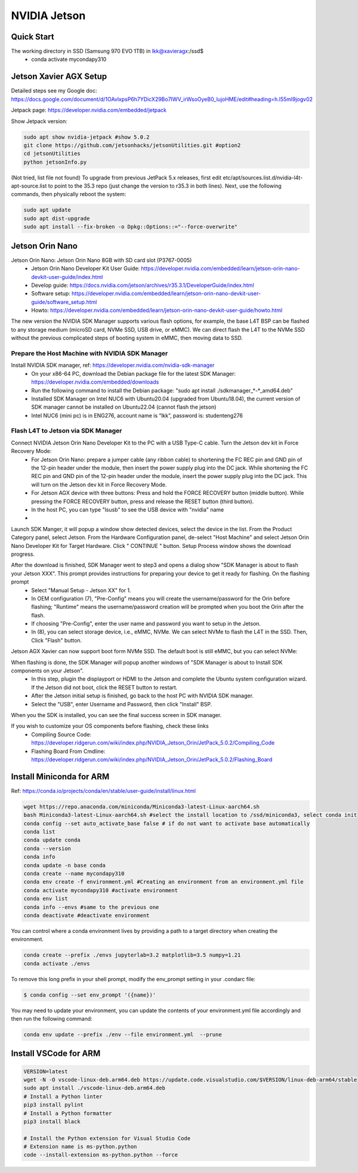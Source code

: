 NVIDIA Jetson
=============

Quick Start
--------------
The working directory in SSD (Samsung 970 EVO 1TB) in lkk@xavieragx:/ssd$
    * conda activate mycondapy310


Jetson Xavier AGX Setup
-----------------------
Detailed steps see my Google doc: https://docs.google.com/document/d/1OAvlxpsP6h7YDicX29Bo7IWV_irWsoOyeB0_lujoHME/edit#heading=h.l55ml9jogv02

Jetpack page: https://developer.nvidia.com/embedded/jetpack


Show Jetpack version: 

.. code-block:: console

    sudo apt show nvidia-jetpack #show 5.0.2
    git clone https://github.com/jetsonhacks/jetsonUtilities.git #option2
    cd jetsonUtilities
    python jetsonInfo.py

(Not tried, list file not found) To upgrade from previous JetPack 5.x releases, first edit etc/apt/sources.list.d/nvidia-l4t-apt-source.list to point to the 35.3 repo (just change the version to r35.3 in both lines). Next, use the following commands, then physically reboot the system:

.. code-block:: console

    sudo apt update
    sudo apt dist-upgrade
    sudo apt install --fix-broken -o Dpkg::Options::="--force-overwrite"

Jetson Orin Nano
----------------
Jetson Orin Nano: Jetson Orin Nano 8GB with SD card slot (P3767-0005)
    * Jetson Orin Nano Developer Kit User Guide: https://developer.nvidia.com/embedded/learn/jetson-orin-nano-devkit-user-guide/index.html
    * Develop guide: https://docs.nvidia.com/jetson/archives/r35.3.1/DeveloperGuide/index.html
    * Software setup: https://developer.nvidia.com/embedded/learn/jetson-orin-nano-devkit-user-guide/software_setup.html
    * Howto: https://developer.nvidia.com/embedded/learn/jetson-orin-nano-devkit-user-guide/howto.html

The new version the NVIDIA SDK Manager supports various flash options, for example, the base L4T BSP can be flashed to any storage medium (microSD card, NVMe SSD, USB drive, or eMMC). We can direct flash the L4T to the NVMe SSD without the previous complicated steps of booting system in eMMC, then moving data to SSD.

Prepare the Host Machine with NVIDIA SDK Manager
~~~~~~~~~~~~~~~~~~~~~~~~~~~~~~~~~~~~~~~~~~~~~~~~
Install NVIDIA SDK manager, ref: https://developer.nvidia.com/nvidia-sdk-manager
    * On your x86-64 PC, download the Debian package file for the latest SDK Manager: https://developer.nvidia.com/embedded/downloads
    * Run the following command to install the Debian package: "sudo apt install ./sdkmanager_*-*_amd64.deb"
    * Installed SDK Manager on Intel NUC6 with Ubuntu20.04 (upgraded from Ubuntu18.04), the current version of SDK manager cannot be installed on Ubuntu22.04 (cannot flash the jetson)
    * Intel NUC6 (mini pc) is in ENG276, account name is “lkk”, password is: studenteng276

Flash L4T to Jetson via SDK Manager
~~~~~~~~~~~~~~~~~~~~~~~~~~~~~~~~~~~

Connect NVIDIA Jetson Orin Nano Developer Kit to the PC with a USB Type-C cable. Turn the Jetson dev kit in Force Recovery Mode:
    * For Jetson Orin Nano: prepare a jumper cable (any ribbon cable) to shortening the FC REC pin and GND pin of the 12-pin header under the module, then insert the power supply plug into the DC jack. While shortening the FC REC pin and GND pin of the 12-pin header under the module, insert the power supply plug into the DC jack. This will turn on the Jetson dev kit in Force Recovery Mode.
    * For Jetson AGX device with three buttons: Press and hold the FORCE RECOVERY button (middle button). While pressing the FORCE RECOVERY button, press and release the RESET button (third button).
    * In the host PC, you can type "lsusb" to see the USB device with "nvidia" name
    * 
.. image:: imgs/ENVs/lsusb.png
  :width: 600
  :alt: lsusb

Launch SDK Manger, it will popup a window show detected devices, select the device in the list. From the Product Category panel, select Jetson. From the Hardware Configuration panel, de-select "Host Machine" and select Jetson Orin Nano Developer Kit for Target Hardware.
Click " CONTINUE " button. Setup Process window shows the download progress.

After the download is finished, SDK Manager went to step3 and opens a dialog show "SDK Manager is about to flash your Jetson XXX". This prompt provides instructions for preparing your device to get it ready for flashing. On the flashing prompt
    * Select "Manual Setup - Jetson XX" for 1.
    * In OEM configuration (7), "Pre-Config" means you will create the username/password for the Orin before flashing; "Runtime" means the username/password creation will be prompted when you boot the Orin after the flash.
    * If choosing "Pre-Config", enter the user name and password you want to setup in the Jetson.
    * In (8), you can select storage device, i.e., eMMC, NVMe. We can select NVMe to flash the L4T in the SSD. Then, Click "Flash" button.

Jetson AGX Xavier can now support boot form NVMe SSD. The default boot is still eMMC, but you can select NVMe:

.. image:: imgs/ENVs/agxxavierboot.png
  :width: 600
  :alt: agxxavierboot

When flashing is done, the SDK Manager will popup another windows of "SDK Manager is about to Install SDK components on your Jetson".
    * In this step, plugin the displayport or HDMI to the Jetson and complete the Ubuntu system configuration wizard. If the Jetson did not boot, click the RESET button to restart. 
    * After the Jetson initial setup is finished, go back to the host PC with NVIDIA SDK manager. 
    * Select the "USB", enter Username and Password, then click "Install" BSP.

.. image:: imgs/ENVs/installsdk.png
  :width: 600
  :alt: installsdk

When you the SDK is installed, you can see the final success screen in SDK manager.

.. image:: imgs/ENVs/flashfinish.png
  :width: 600
  :alt: installsdk


If you wish to customize your OS components before flashing, check these links 
    * Compiling Source Code: https://developer.ridgerun.com/wiki/index.php/NVIDIA_Jetson_Orin/JetPack_5.0.2/Compiling_Code
    * Flashing Board From Cmdline: https://developer.ridgerun.com/wiki/index.php/NVIDIA_Jetson_Orin/JetPack_5.0.2/Flashing_Board

Install Miniconda for ARM
-------------------------
Ref: https://conda.io/projects/conda/en/stable/user-guide/install/linux.html

.. code-block:: console

    wget https://repo.anaconda.com/miniconda/Miniconda3-latest-Linux-aarch64.sh
    bash Miniconda3-latest-Linux-aarch64.sh #select the install location to /ssd/miniconda3, select conda init
    conda config --set auto_activate_base false # if do not want to activate base automatically
    conda list
    conda update conda
    conda --version
    conda info
    conda update -n base conda
    conda create --name mycondapy310
    conda env create -f environment.yml #Creating an environment from an environment.yml file
    conda activate mycondapy310 #activate environment
    conda env list
    conda info --envs #same to the previous one
    conda deactivate #deactivate environment

You can control where a conda environment lives by providing a path to a target directory when creating the environment.

.. code-block:: console

    conda create --prefix ./envs jupyterlab=3.2 matplotlib=3.5 numpy=1.21
    conda activate ./envs

To remove this long prefix in your shell prompt, modify the env_prompt setting in your .condarc file:

.. code-block:: console

    $ conda config --set env_prompt '({name})'

You may need to update your environment, you can update the contents of your environment.yml file accordingly and then run the following command:

.. code-block:: console

    conda env update --prefix ./env --file environment.yml  --prune

Install VSCode for ARM
-------------------------

.. code-block:: console

    VERSION=latest
    wget -N -O vscode-linux-deb.arm64.deb https://update.code.visualstudio.com/$VERSION/linux-deb-arm64/stable
    sudo apt install ./vscode-linux-deb.arm64.deb
    # Install a Python linter
    pip3 install pylint
    # Install a Python formatter
    pip3 install black

    # Install the Python extension for Visual Studio Code
    # Extension name is ms-python.python
    code --install-extension ms-python.python --force
